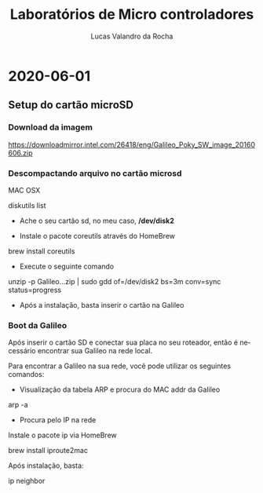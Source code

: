#+Title: Laboratórios de Micro controladores
#+Author: Lucas Valandro da Rocha
#+Email: lucas.valandrorocha@inf.ufrgs.br
#+Language: pt

* 2020-06-01
** Setup do cartão microSD
*** Download da imagem
       
    https://downloadmirror.intel.com/26418/eng/Galileo_Poky_SW_image_20160606.zip

*** Descompactando arquivo no cartão microsd
   MAC OSX
    
   diskutils list
    
   -  Ache o seu cartão sd, no meu caso, */dev/disk2*

   - Instale o pacote coreutils através do HomeBrew

   brew install coreutils

   - Execute o seguinte comando

   unzip -p Galileo...zip | sudo gdd of=/dev/disk2 bs=3m conv=sync status=progress

   - Após a instalação, basta inserir o cartão na Galileo

*** Boot da Galileo
    
   Após inserir o cartão SD e conectar sua placa no seu roteador,
   então é necessário encontrar sua Galileo na rede local.

   Para encontrar a Galileo na sua rede, você pode utilizar os seguintes comandos:

   - Visualização da tabela ARP e procura do MAC addr da Galileo
      
   arp -a

   - Procura pelo IP na rede

   Instale o pacote ip via HomeBrew

   brew install iproute2mac

   Após instalação, basta:
   
   ip neighbor


